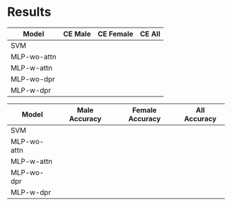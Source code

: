 * Results

|-------------+---------+-----------+--------|
| Model       | CE Male | CE Female | CE All |
|-------------+---------+-----------+--------|
| SVM         |         |           |        |
| MLP-wo-attn |         |           |        |
| MLP-w-attn  |         |           |        |
| MLP-wo-dpr  |         |           |        |
| MLP-w-dpr   |         |           |        |
|-------------+---------+-----------+--------|


| Model       | Male Accuracy | Female Accuracy | All Accuracy |
|-------------+---------------+-----------------+--------------|
| SVM         |               |                 |              |
| MLP-wo-attn |               |                 |              |
| MLP-w-attn  |               |                 |              |
| MLP-wo-dpr  |               |                 |              |
| MLP-w-dpr   |               |                 |              |
|-------------+---------------+-----------------+--------------|
